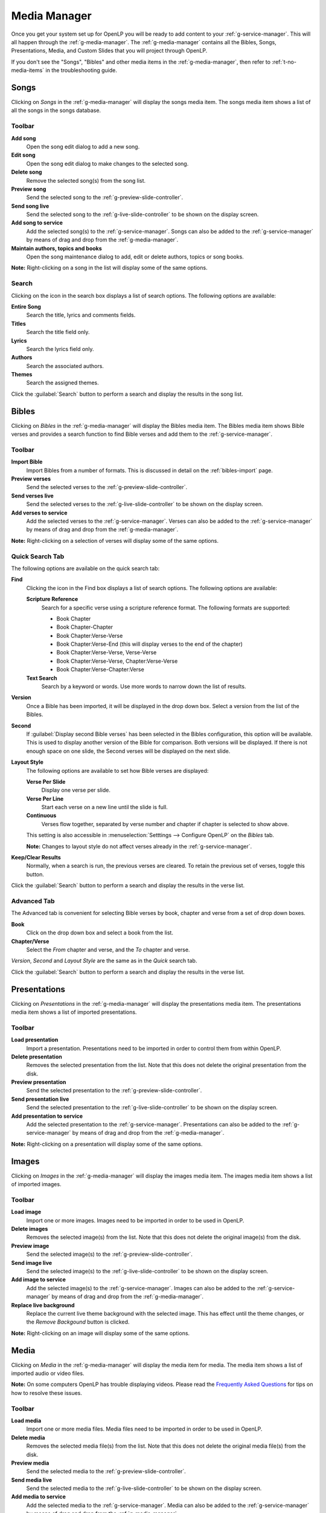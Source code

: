.. _media-manager:

Media Manager
=============

Once you get your system set up for OpenLP you will be ready to add content to
your :ref:`g-service-manager`. This will all happen through the
:ref:`g-media-manager`. The :ref:`g-media-manager` contains all the Bibles,
Songs, Presentations, Media, and Custom Slides that you will project through
OpenLP.

If you don't see the "Songs", "Bibles" and other media items in the
:ref:`g-media-manager`, then refer to :ref:`t-no-media-items` in the
troubleshooting guide.

Songs
-----

Clicking on *Songs* in the :ref:`g-media-manager` will display the songs media
item. The songs media item shows a list of all the songs in the songs database.

.. image:: pics/mediamanager_songs.png

Toolbar
^^^^^^^

|buttons_new| **Add song**
    Open the song edit dialog to add a new song.

|buttons_edit| **Edit song**
    Open the song edit dialog to make changes to the selected song.

|buttons_delete| **Delete song**
    Remove the selected song(s) from the song list.

|buttons_preview| **Preview song**
    Send the selected song to the :ref:`g-preview-slide-controller`.

|buttons_live| **Send song live**
    Send the selected song to the :ref:`g-live-slide-controller` to be shown on
    the display screen.

|buttons_add| **Add song to service**
    Add the selected song(s) to the :ref:`g-service-manager`. Songs can also be
    added to the :ref:`g-service-manager` by means of drag and drop from the
    :ref:`g-media-manager`.

|buttons_db| **Maintain authors, topics and books**
    Open the song maintenance dialog to add, edit or delete authors, topics or
    song books.

**Note:** Right-clicking on a song in the list will display some of the same
options.

Search
^^^^^^

.. image:: pics/mediamanager_songs_search.png

Clicking on the icon in the search box displays a list of search options. The
following options are available:

|search_song| **Entire Song**
    Search the title, lyrics and comments fields.

|search_title| **Titles**
    Search the title field only.

|search_text| **Lyrics**
    Search the lyrics field only.

|search_author| **Authors**
    Search the associated authors.

|search_theme| **Themes**
    Search the assigned themes.

Click the :guilabel:`Search` button to perform a search and display the results
in the song list.

Bibles
------

Clicking on *Bibles* in the :ref:`g-media-manager` will display the Bibles media
item. The Bibles media item shows Bible verses and provides a search function
to find Bible verses and add them to the :ref:`g-service-manager`.

.. image:: pics/mediamanager_bibles.png

Toolbar
^^^^^^^

|buttons_import| **Import Bible**
    Import Bibles from a number of formats. This is discussed in detail on the
    :ref:`bibles-import` page.

|buttons_preview| **Preview verses**
    Send the selected verses to the :ref:`g-preview-slide-controller`.

|buttons_live| **Send verses live**
    Send the selected verses to the :ref:`g-live-slide-controller` to be shown
    on the display screen.

|buttons_add| **Add verses to service**
    Add the selected verses to the :ref:`g-service-manager`. Verses can also be
    added to the :ref:`g-service-manager` by means of drag and drop from the
    :ref:`g-media-manager`.

**Note:** Right-clicking on a selection of verses will display some of the
same options.

Quick Search Tab
^^^^^^^^^^^^^^^^

.. image:: pics/mediamanager_bibles_quick.png

The following options are available on the quick search tab:

**Find**
    Clicking the icon in the Find box displays a list of search options. The
    following options are available:

    |search_reference| **Scripture Reference**
        Search for a specific verse using a scripture reference format. The following formats are supported:

        * Book Chapter
        * Book Chapter-Chapter
        * Book Chapter:Verse-Verse
        * Book Chapter:Verse-End (this will display verses to the end of the chapter)
        * Book Chapter:Verse-Verse, Verse-Verse
        * Book Chapter:Verse-Verse, Chapter:Verse-Verse
        * Book Chapter:Verse-Chapter:Verse

    |search_text| **Text Search**
        Search by a keyword or words. Use more words to narrow down the list
        of results.

**Version**
    Once a Bible has been imported, it will be displayed in the drop down box.
    Select a version from the list of the Bibles.
    
**Second**
    If :guilabel:`Display second Bible verses` has been selected in the Bibles
    configuration, this option will be available. This is used to display
    another version of the Bible for comparison. Both versions will be
    displayed. If there is not enough space on one slide, the Second verses
    will be displayed on the next slide.
    
**Layout Style**
    The following options are available to set how Bible verses are displayed:

    **Verse Per Slide**
        Display one verse per slide.

    **Verse Per Line**
        Start each verse on a new line until the slide is full.

    **Continuous**
        Verses flow together, separated by verse number and chapter
        if chapter is selected to show above.

    This setting is also accessible in :menuselection:`Setttings --> Configure OpenLP`
    on the *Bibles* tab.

    **Note:** Changes to layout style do not affect verses already in the
    :ref:`g-service-manager`.

|buttons_clear_results| |buttons_keep_results| **Keep/Clear Results**
    Normally, when a search is run, the previous verses are cleared. To retain
    the previous set of verses, toggle this button.

Click the :guilabel:`Search` button to perform a search and display the results
in the verse list.

Advanced Tab
^^^^^^^^^^^^

.. image:: pics/mediamanager_bibles_advanced.png

The Advanced tab is convenient for selecting Bible verses by book, chapter and
verse from a set of drop down boxes.

**Book**
    Click on the drop down box and select a book from the list.

**Chapter/Verse**
    Select the *From* chapter and verse, and the *To* chapter and verse.

*Version*, *Second* and *Layout Style* are the same as in the *Quick* search
tab.

Click the :guilabel:`Search` button to perform a search and display the results
in the verse list.

.. image:: pics/mediamanager_bibles_results.png

Presentations
-------------

Clicking on *Presentations* in the :ref:`g-media-manager` will display the
presentations media item. The presentations media item shows a list of imported
presentations.

.. image:: pics/mediamanager_presentations.png

Toolbar
^^^^^^^

|buttons_open| **Load presentation**
    Import a presentation. Presentations need to be imported in order to
    control them from within OpenLP.

|buttons_delete| **Delete presentation**
    Removes the selected presentation from the list. Note that this does not
    delete the original presentation from the disk.

|buttons_preview| **Preview presentation**
    Send the selected presentation to the :ref:`g-preview-slide-controller`.

|buttons_live| **Send presentation live**
    Send the selected presentation to the :ref:`g-live-slide-controller` to be
    shown on the display screen.

|buttons_add| **Add presentation to service**
    Add the selected presentation to the :ref:`g-service-manager`. Presentations
    can also be added to the :ref:`g-service-manager` by means of drag and drop
    from the :ref:`g-media-manager`.

**Note:** Right-clicking on a presentation will display some of the same options.

Images
------

Clicking on *Images* in the :ref:`g-media-manager` will display the images
media item. The images media item shows a list of imported images.

.. image:: pics/mediamanager_images.png

Toolbar
^^^^^^^

|buttons_open| **Load image**
    Import one or more images. Images need to be imported in order to be used
    in OpenLP.

|buttons_delete| **Delete images**
    Removes the selected image(s) from the list. Note that this does not
    delete the original image(s) from the disk.

|buttons_preview| **Preview image**
    Send the selected image(s) to the :ref:`g-preview-slide-controller`.

|buttons_live| **Send image live**
    Send the selected image(s) to the :ref:`g-live-slide-controller` to be
    shown on the display screen.

|buttons_add| **Add image to service**
    Add the selected image(s) to the :ref:`g-service-manager`. Images can also
    be added to the :ref:`g-service-manager` by means of drag and drop from the
    :ref:`g-media-manager`.

|buttons_replace_live_background| **Replace live background**
    Replace the current live theme background with the selected image. This
    has effect until the theme changes, or the *Remove Backgound* button is
    clicked.

**Note:** Right-clicking on an image will display some of the same options.

Media
-----

Clicking on *Media* in the :ref:`g-media-manager` will display the media item
for media. The media item shows a list of imported audio or video files.

**Note:** On some computers OpenLP has trouble displaying videos. Please read
the `Frequently Asked Questions <http://wiki.openlp.org/faq>`_ for tips on how
to resolve these issues.

.. image:: pics/mediamanager_media.png

Toolbar
^^^^^^^

|buttons_open| **Load media**
    Import one or more media files. Media files need to be imported in order to
    be used in OpenLP.

|buttons_delete| **Delete media**
    Removes the selected media file(s) from the list. Note that this does not
    delete the original media file(s) from the disk.

|buttons_preview| **Preview media**
    Send the selected media to the :ref:`g-preview-slide-controller`.

|buttons_live| **Send media live**
    Send the selected media to the :ref:`g-live-slide-controller` to be shown
    on the display screen.

|buttons_add| **Add media to service**
    Add the selected media to the :ref:`g-service-manager`. Media can also be
    added to the :ref:`g-service-manager` by means of drag and drop from the
    :ref:`g-media-manager`.

|buttons_replace_live_background| **Replace live background**
    Replace the current live theme background with the selected media. This
    has effect until the theme changes, or the *Remove Backgound* button is
    clicked.

**Note:** Right-clicking on a media file will display some of the same options.

Custom Slides
-------------

Clicking on *Custom Slides* in the :ref:`g-media-manager` will display the
custom slides media item. The custom slides media item shows a list of custom
textual items. Custom slides are useful for creating unstructured text items,
such as liturgy or prayers.

.. image:: pics/mediamanager_custom.png

Toolbar
^^^^^^^

|buttons_new| **Add custom slide**
    Open the song edit dialog to add a new custom slide.

|buttons_edit| **Edit custom slide**
    Open the song edit dialog to make changed to the selected new custom slide.

|buttons_delete| **Delete custom slide**
    Remove the selected custom slide(s) from the list.

|buttons_preview| **Preview custom slide**
    Send the selected custom slide to the :ref:`g-preview-slide-controller`.

|buttons_live| **Send custom slide live**
    Send the selected custom slide to the :ref:`g-live-slide-controller` to be
    shown on the display screen.

|buttons_add| **Add custom slide to service**
    Add the selected custom slide(s) to the :ref:`g-service-manager`. Custom
    slides can also be added to the :ref:`g-service-manager` by means of drag
    and drop from the :ref:`g-media-manager`.

**Note:** Right-clicking on a custom slide in the list will display some of the
same options.

.. These are all the image templates that are used in this page.

.. |BUTTONS_NEW| image:: pics/buttons_new.png

.. |BUTTONS_EDIT| image:: pics/buttons_edit.png

.. |BUTTONS_DELETE| image:: pics/buttons_delete.png

.. |BUTTONS_PREVIEW| image:: pics/buttons_preview.png

.. |BUTTONS_LIVE| image:: pics/buttons_live.png

.. |BUTTONS_ADD| image:: pics/buttons_add.png

.. |BUTTONS_DB| image:: pics/buttons_db.png

.. |BUTTONS_IMPORT| image:: pics/buttons_import.png

.. |BUTTONS_OPEN| image:: pics/buttons_open.png

.. |BUTTONS_KEEP_RESULTS| image:: pics/buttons_keep_results.png

.. |BUTTONS_CLEAR_RESULTS| image:: pics/buttons_clear_results.png

.. |BUTTONS_REPLACE_LIVE_BACKGROUND| image:: pics/buttons_replace_live_background.png

.. |SEARCH_SONG| image:: pics/search_song.png

.. |SEARCH_TITLE| image:: pics/search_title.png

.. |SEARCH_AUTHOR| image:: pics/search_author.png

.. |SEARCH_THEME| image:: pics/search_theme.png

.. |SEARCH_REFERENCE| image:: pics/search_reference.png

.. |SEARCH_TEXT| image:: pics/search_text.png


